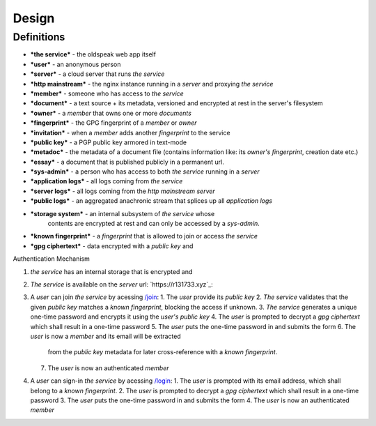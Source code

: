 Design
======

Definitions
-----------

- ***the service*** - the oldspeak web app itself
- ***user*** - an anonymous person
- ***server*** - a cloud server that runs *the service*
- ***http mainstream*** - the nginx instance running in a *server* and
  proxying *the service*
- ***member*** - someone who has access to *the service*
- ***document*** - a text source + its metadata, versioned and
  encrypted at rest in the server's filesystem
- ***owner*** - a *member* that owns one or more *documents*
- ***fingerprint*** - the GPG fingerprint of a *member* or *owner*
- ***invitation*** - when a *member* adds another *fingerprint* to the
  service
- ***public key*** - a PGP public key armored in text-mode
- ***metadoc*** - the metadata of a document file (contains
  information like: its *owner's* *fingerprint*, creation date etc.)
- ***essay*** - a document that is published publicly in a permanent
  url.
- ***sys-admin*** - a person who has access to both *the service*
  running in a *server*
- ***application logs*** - all logs coming from *the service*
- ***server logs*** - all logs coming from the *http mainstream
  server*
- ***public logs*** - an aggregated anachronic stream that splices up
  all *application logs*
- ***storage system*** - an internal subsystem of *the service* whose
   contents are encrypted at rest and can only be accessed by a
   *sys-admin*.
- ***known fingerprint*** - a *fingerprint* that is allowed to join or access *the service*
- ***gpg ciphertext*** - data encrypted with a *public key* and

Authentication Mechanism

1. *the service* has an internal storage that is encrypted and
2. *The service* is available on the *server* url: `https://r131733.xyz`_:
3. A *user* can join *the service* by acessing  `/join <https://r131733.xyz/join>`_:
   1. The *user* provide its *public key*
   2. *The service* validates that the given *public key* matches a *known fingerprint*, blocking the access if unknown.
   3. *The service* generates a unique one-time password and encrypts it using the *user's* *public key*
   4. The *user* is prompted to decrypt a *gpg ciphertext* which shall result in a one-time password
   5. The *user* puts the one-time password in and submits the form
   6. The *user* is now a *member* and its email will be extracted
      from the *public key* metadata for later cross-reference with a *known fingerprint*.
   7. The *user* is now an authenticated *member*
4. A *user* can sign-in *the service* by acessing  `/login <https://r131733.xyz/login>`_:
   1. The *user* is prompted with its email address, which shall belong to a *known fingerprint*.
   2. The *user* is prompted to decrypt a *gpg ciphertext* which shall result in a one-time password
   3. The *user* puts the one-time password in and submits the form
   4. The *user* is now an authenticated *member*
